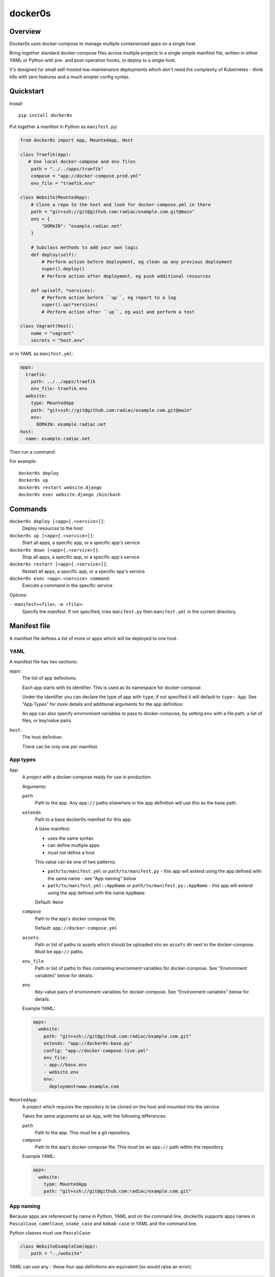 ========
docker0s
========

Overview
========

Docker0s uses docker-compose to manage multiple containerised apps on a single host.

Bring together standard docker-compose files across multiple projects in a single simple
manifest file, written in either YAML or Python with pre- and post-operation hooks, to
deploy to a single host.

It's designed for small self-hosted low-maintenance deployments which don't need the
complexity of Kubernetes - think k8s with zero features and a much simpler config
syntax.


Quickstart
==========

Install::

    pip install docker0s


Put together a manifest in Python as ``manifest.py``:

.. code-block:: python

    from docker0s import App, MountedApp, Host

    class Traefik(App):
       # Use local docker-compose and env files
        path = "../../apps/traefik"
        compose = "app://docker-compose.prod.yml"
        env_file = "traefik.env"

    class Website(MountedApp):
        # Clone a repo to the host and look for docker-compose.yml in there
        path = "git+ssh://git@github.com:radiac/example.com.git@main"
        env = {
            "DOMAIN": "example.radiac.net"
        }

        # Subclass methods to add your own logic
        def deploy(self):
            # Perform action before deployment, eg clean up any previous deployment
            super().deploy()
            # Perform action after deployment, eg push additional resources

        def up(self, *services):
            # Perform action before ``up``, eg report to a log
            super().up(*services)
            # Perform action after ``up``, eg wait and perform a test

    class Vagrant(Host):
        name = "vagrant"
        secrets = "host.env"


or in YAML as ``manifest.yml``:

.. code-block:: yaml

    apps:
      traefik:
        path: ../../apps/traefik
        env_file: traefik.env
      website:
        type: MountedApp
        path: "git+ssh://git@github.com:radiac/example.com.git@main"
        env:
          DOMAIN: example.radiac.net
    host:
      name: example.radiac.net


Then run a command:


For example::

    docker0s deploy
    docker0s up
    docker0s restart website.django
    docker0s exec website.django /bin/bash


Commands
========

``docker0s deploy [<app>[.<service>]]``:
  Deploy resources to the host

``docker0s up [<app>[.<service>]]``:
  Start all apps, a specific app, or a specific app's service

``docker0s down [<app>[.<service>]]``:
  Stop all apps, a specific app, or a specific app's service

``docker0s restart [<app>[.<service>]]``:
  Restart all apps, a specific app, or a specific app's service

``docker0s exec <app>.<service> command``:
  Execute a command in the specific service


Options:

``--manifest=<file>``, ``-m <file>``:
  Specify the manifest. If not specified, tries ``manifest.py`` then ``manifest.yml`` in
  the current directory.


Manifest file
=============

A manifest file defines a list of more or apps which will be deployed to one host.

YAML
----

A manifest file has two sections:

``apps``:
  The list of app definitions.

  Each app starts with its identifier. This is used as its namespace for
  docker-compose.

  Under the identifier you can declare the type of app with ``type``; if not specified
  it will default to ``type: App``. See "App Types" for more details and additional
  arguments for the app definition.

  An app can also specify environment variables to pass to docker-compose, by setting
  ``env`` with a file path, a list of files, or key/value pairs.

``host``:
  The host definition.

  There can be only one per manifest.


App types
---------

``App``:
  A project with a docker-compose ready for use in production.

  Arguments:

  ``path``
    Path to the app. Any ``app://`` paths elsewhere in the app definition will use this
    as the base path.

  ``extends``
    Path to a base docker0s manifest for this app.

    A base manifest:

    * uses the same syntax
    * can define multiple apps
    * must not define a host

    This value can be one of two patterns:

    * ``path/to/manifest.yml`` or ``path/to/manifest.py`` - this app will extend using
      the app defined with the same name - see "App naming" below
    * ``path/to/manifest.yml::AppName`` or ``path/to/manifest.py::AppName`` - this app
      will extend using the app defined with the name ``AppName``.

    Default: ``None``

  ``compose``
    Path to the app's docker compose file.

    Default: ``app://docker-compose.yml``

  ``assets``:
    Path or list of paths to assets which should be uploaded into an ``assets`` dir next
    to the docker-compose. Must be ``app://`` paths.

  ``env_file``
    Path or list of paths to files containing environment variables for docker-compose.
    See "Environment variables" below for details.

  ``env``
    Key-value pairs of environment variables for docker-compose.
    See "Environment variables" below for details.

  Example YAML:

  .. code-block:: yaml

      apps:
        website:
          path: "git+ssh://git@github.com:radiac/example.com.git"
          extends: "app://docker0s-base.py"
          config: "app://docker-compose.live.yml"
          env_file:
          - app://base.env
          - website.env
          env:
            deployment=www.example.com



``MountedApp``:
  A project which requires the repository to be cloned on the host and mounted into
  the service.

  Takes the same arguments as an ``App``, with the following differences:

  ``path``
    Path to the app. This must be a git repository.

  ``compose``
    Path to the app's docker compose file. This must be an ``app://`` path within the
    repository.

  Example YAML:

  .. code-block:: yaml

      apps:
        website:
          type: MountedApp
          path: "git+ssh://git@github.com:radiac/example.com.git"


App naming
----------

Because apps are referenced by name in Python, YAML and on the command line, docker0s
supports apps names in ``PascalCase``, ``camelCase``, ``snake_case`` and ``kebab-case``
in YAML and the command line.

Python classes must use ``PascalCase``:

.. code-block:: python

    class WebsiteExampleCom(App):
        path = "../website"

YAML can use any - these four app definitions are equivalent (so would raise an error):

.. code-block:: yaml

    apps:
      website_example_com:
        path: ../website
      website-example-com:
        path: ../website
      websiteExampleCom:
        path: ../website
      WebsiteExampleCom:
        path: ../website


Paths
-----

An App ``path`` can be:

* relative to the manifest, eg ``traefik.env`` or ``../../apps/traefik/manifest.yml``.
  Note this is relative to the manifest where this app definition is found, so relative
  paths in a base manifest loaded with ``extend`` will be relative to the base manifest.
* absolute, eg ``/etc/docker0s/apps/traefik/manifest.yml``.
* a file in a git repository in the format ``git+<protocol>://<path>@<ref>#<file>``
  where protocol is one of ``git+https`` or ``git+ssh``, and the ref is a
  branch, commit or tag. For example:

  * ``git+ssh://git@github.com:radiac/docker0s@main#apps/traefik/manifest.yml``
  * ``git+https://github.com/radiac/docker0s@v1.0#apps/traefik/manifest.yml``


Other fields which take a path argument (ie ``manifest``, ``compose`` and ``env_file``)
can use these values, as well as:

* relative to the app's path with ``app://``, eg if ``path = "../../apps/traefik"``
  then if ``extends = "app://docker0s.py"`` it will look for the base manifest at
  ``../../apps/traefik/docker0s.py``

For security, when using a remote manifest from a third party git repository, we
recommend performing a full audit of what you are going to deploy, and then pinning to
that specific commit.


Environment variables
---------------------

Environment variables for the docker-compose can be defined as one or more env files, as
a dict within the manifest, or both.

If more than one ``env_file`` is specified, files are loaded in order. If a key appears
in more than one file, the last value loaded will be used.

If a key appears in both the ``env`` dict and an ``env_file``, the value in this field
will be used.

Environment variables are evaluated before inheritance, meaning an env file key in a
child manifest can override an env dict key in a parent. Precedence order, with winner
first:

#. Child env dict
#. Child env file
#. Parent env dict
#. Parent env file

Environment variables are merged and written to an env file on the server for
docker-compose to use.


Deployment
==========

Default deployment structure::

    /home/user/
      apps/
        app_name/
          service_name/
            docker-compose.yml
            env
        mounted_app_with_store/
          service_name/
            repo/
              docker-compose.yml
            store/
            env
